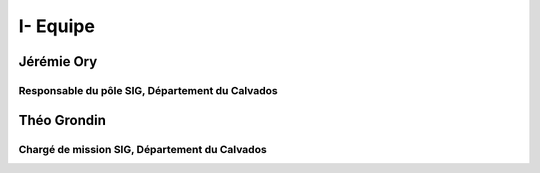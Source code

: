I- Equipe
*********************************


*************
Jérémie Ory
*************
Responsable du pôle SIG, Département du Calvados
~~~~~~~~~~~

.. image:: /equipe/photo_jeremie.jpg
   :width: 100
   :alt: A screen capture showing the elements of the course outline in the LMS.

*************
Théo Grondin
*************
Chargé de mission SIG, Département du Calvados
~~~~~~~~~~~

.. image:: /equipe/photo_theo.jpg
   :width: 100
   :alt: A screen capture showing the elements of the course outline in the LMS.
